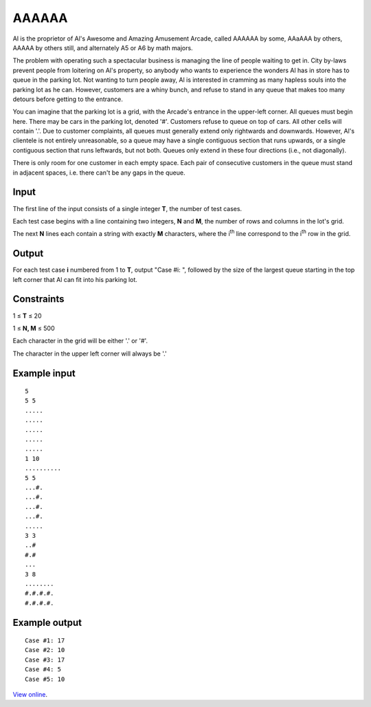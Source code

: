 ﻿AAAAAA
======

Al is the proprietor of Al's Awesome and Amazing Amusement Arcade, called
AAAAAA by some, AAaAAA by others, AAAAA by others still, and alternately A5 or
A6 by math majors.

The problem with operating such a spectacular business is managing the line of
people waiting to get in. City by-laws prevent people from loitering on Al's
property, so anybody who wants to experience the wonders Al has in store has to
queue in the parking lot. Not wanting to turn people away, Al is interested in
cramming as many hapless souls into the parking lot as he can. However,
customers are a whiny bunch, and refuse to stand in any queue that makes too
many detours before getting to the entrance.

You can imagine that the parking lot is a grid, with the Arcade's entrance in
the upper-left corner. All queues must begin here. There may be cars in the
parking lot, denoted '#'. Customers refuse to queue on top of cars. All other
cells will contain '.'. Due to customer complaints, all queues must generally
extend only rightwards and downwards. However, Al's clientele is not entirely
unreasonable, so a queue may have a single contiguous section that runs
upwards, or a single contiguous section that runs leftwards, but not both.
Queues only extend in these four directions (i.e., not diagonally).

There is only room for one customer in each empty space. Each pair of
consecutive customers in the queue must stand in adjacent spaces, i.e. there
can't be any gaps in the queue.

Input
-----

The first line of the input consists of a single integer **T**, the number of
test cases.

Each test case begins with a line containing two integers, **N** and **M**, the
number of rows and columns in the lot's grid.

The next **N** lines each contain a string with exactly **M** characters, where
the i\ :sup:`th` line correspond to the i\ :sup:`th` row in the grid.

Output
------

For each test case **i** numbered from 1 to **T**, output "Case #i: ", followed
by the size of the largest queue starting in the top left corner that Al can
fit into his parking lot.

Constraints
-----------

1 ≤ **T** ≤ 20

1 ≤ **N, M** ≤ 500

Each character in the grid will be either '.' or '#'.

The character in the upper left corner will always be '.'

Example input
-------------

::

    5
    5 5
    .....
    .....
    .....
    .....
    .....
    1 10
    ..........
    5 5
    ...#.
    ...#.
    ...#.
    ...#.
    .....
    3 3
    ..#
    #.#
    ...
    3 8
    ........
    #.#.#.#.
    #.#.#.#.

Example output
--------------

::

    Case #1: 17
    Case #2: 10
    Case #3: 17
    Case #4: 5
    Case #5: 10

`View online <https://www.facebook.com/hackercup/problems.php?pid=184326661771870&round=1437956993099239>`_.

